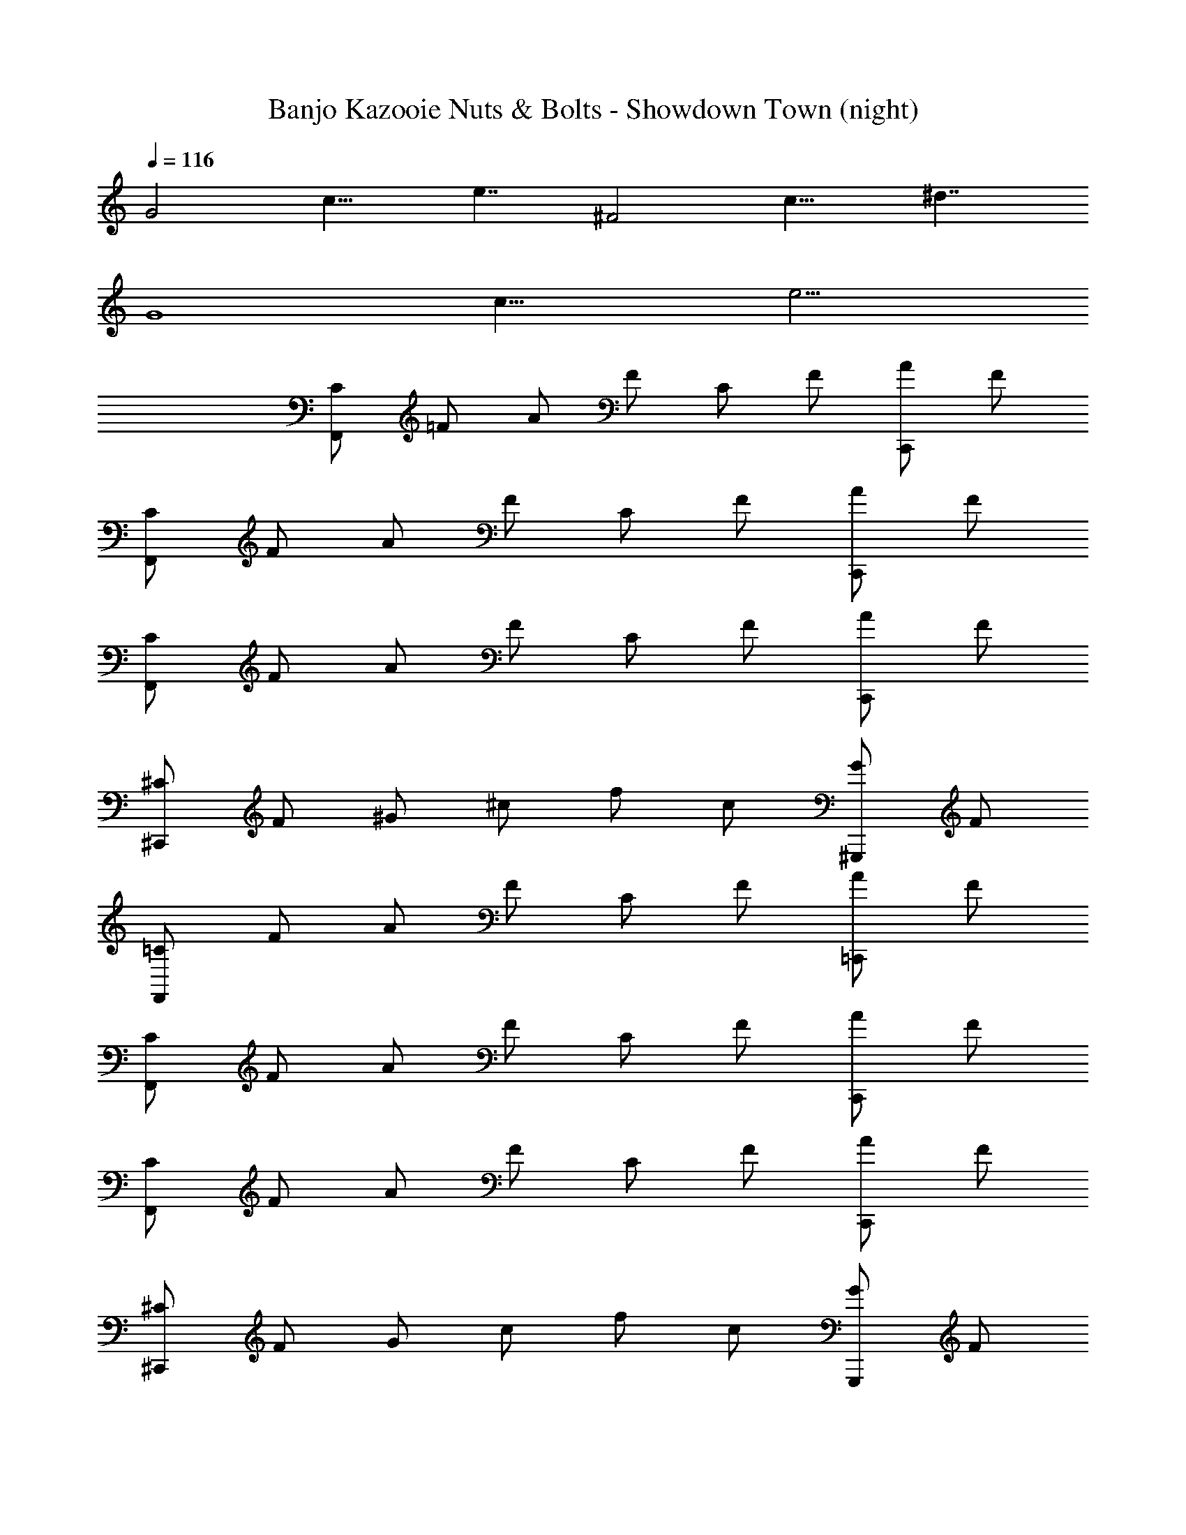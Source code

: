 X: 1
T: Banjo Kazooie Nuts & Bolts - Showdown Town (night)
Z: ABC Generated by Starbound Composer
L: 1/4
Q: 1/4=116
K: C
[z/8G2] [z/8c15/8] e7/4 [z/8^F2] [z/8c15/8] ^d7/4 
[z/8G4] [z/8c31/8] e15/4 
[C/F,,] =F/ A/ F/ C/ F/ [A/C,,] F/ 
[C/F,,] F/ A/ F/ C/ F/ [A/C,,] F/ 
[C/F,,] F/ A/ F/ C/ F/ [A/C,,] F/ 
[^C/^C,,] F/ ^G/ ^c/ f/ c/ [G/^G,,,] F/ 
[=C/F,,] F/ A/ F/ C/ F/ [A/=C,,] F/ 
[C/F,,] F/ A/ F/ C/ F/ [A/C,,] F/ 
[C/F,,] F/ A/ F/ C/ F/ [A/C,,] F/ 
[^C/^C,,] F/ G/ c/ f/ c/ [G/G,,,] F/ 
[=C/F,,] F/ A/ F/ C/ F/ [A/=C,,] F/ 
[C/F,,] F/ A/ F/ C/ F/ [A/C,,] F/ 
[C/F,,] F/ A/ F/ C/ F/ [A/C,C,,] F/ 
[^C/^C,^C,,] F/ [G/=C,] c/ [f/_B,,] c/ [G/^G,,G,,,] F/ 
[=C/F,,F,,2] F/ A/ F/ C/ F/ [A/=C,,] F/ 
[C/F,,] F/ A/ F/ C/ F/ [A/C,,] F/ 
[C/F,,] F/ A/ F/ C/ F/ [A/C,C,,] F/ 
[^C/^C,^C,,] F/ [G/^G,] c/ [f/=G,] c/ [G/^D,G,,,] F/ 
[=C/F,,F,2] F/ A/ F/ C/ F/ [A/=C,,] F/ 
[C/F,,] F/ A/ F/ C/ F/ [AC,,] 
[z/8C2F,,2] [z/8F15/8] A7/4 [z/8A,2A,,,2] [z/8^C15/8] F7/4 
[z/8F,,2=C4] [z/8F31/8] A15/4 
[z/8C2F,,2] [z/8F15/8] A7/4 [z/8A,2A,,,2] [z/8^C15/8] F7/4 
A,,,, ^C,,, ^F,,, B,,, 
[z7/8E,,] [z/8^G,3/4] [z/8B,5/8] E/ z/4 [z/8B,17/8] [z/8E2] [z7/8G15/8] B,,, 
[z7/8E,,] [z/8G,3/4] [z/8B,5/8] E/ z/4 [z/8B,17/8] [z/8E2] [z7/8G15/8] B,,, 
[z7/8E,,B,2] [z/8G,3/4] [z/8B,5/8] E/ z/4 [z/8B,17/8] [z/8G,E2] [z7/8G15/8] [E,B,,,] 
[z7/8_B,,,=D,2] [z/8_B,3/4] [z/8D5/8] F/ z/4 [z/8D17/8] [z/8F2B,2] [z7/8_B15/8] B,,, 
[z7/8E,,G,2] [z/8G,3/4] [z/8=B,5/8] E/ z/4 [z/8B,17/8] [z/8E,E2] [z7/8G15/8] [=B,,,=B,,2] 
[z7/8E,,] [z/8G,3/4] [z/8B,5/8] E/ z/4 [z/8B,17/8] [z/8E2] [z7/8G15/8] B,,, 
[z7/8E,,B,2] [z/8G,3/4] [z/8B,5/8] E/ z/4 [z/8B,17/8] [z/8G,E2] [z7/8G15/8] [E,B,,,] 
[z7/8_B,,,D,2] [z/8_B,3/4] [z/8D5/8] F/ z/4 [z/8D17/8] [z/8F2B,2] [z7/8B15/8] B,,, 
[z7/8E,,G,2] [z/8G,3/4] [z/8=B,5/8] E/ z/4 [z/8B,17/8] [z/8E2B,2] [z7/8G15/8] =B,,, 
[z7/8E,,E3] [z/8G,3/4] [z/8B,5/8] E/ z/4 [z/8B,17/8] [z/8E2] [z7/8G15/8] B,,, 
[z/_B,,,D4] _B,/ D/ F/ B/ z/ B,,, 
[z/E,,=B,4] G,/ B,/ E/ G/ z/ =B,,, 
[z/_B,,,D4] _B,/ D/ F/ B/ z/ B,,, 
[z/E,,=B,4] G,/ B,/ E/ G/ z/ =B,,, 
[z7/8F,,F2] [z/8F,7/8] [z/8A,3/4A,=CF] [z/8C5/8] F/ z/8 [z/8A,17/8] [z/8CFCAC2] [z/8F15/8] [z3/4A7/4] [C,,A,] 
[z7/8_B,,,_B,2] [z/8F,7/8] [z/8B,3/4FDB,] [z/8D5/8] F/ z/8 [z/8B,17/8] [z/8DBDFD2] [z/8F15/8] [z3/4B7/4] [B,,,F] 
[z7/8F,,F2] [z/8F,7/8] [z/8A,3/4FCA,] [z/8C5/8] F/ z/8 [z/8A,17/8] [z/8CAFCC2] [z/8F15/8] [z3/4A7/4] [C,,A,] 
[z7/8C,,C3] [z/8E,7/8] [z/8=G,3/4ECG,] [z/8C5/8] E/ z/8 [z/8G,17/8] [z/8=GECC2] [z/8E15/8] [z3/4G7/4] C,, 
[z7/8F,,F2] [z/8F,7/8] [z/8A,3/4A,FC] [z/8C5/8] F/ z/8 [z/8A,17/8] [z/8CAFCC2] [z/8F15/8] [z3/4A7/4] [C,,A,] 
[z7/8B,,,B,2] [z/8F,7/8] [z/8B,3/4FDB,] [z/8D5/8] F/ z/8 [z/8B,17/8] [z/8DBFDD2] [z/8F15/8] [z3/4B7/4] [B,,,F] 
[z7/8F,,A2] [z/8F,7/8] [z/8A,3/4CFA] [z/8C5/8] F/ z/8 [z/8G,17/8] [z/8GECC2G2] [z/8E15/8] [z3/4G7/4] C,, 
[z7/8F,,F3] [z/8F,25/8] [z/8F,A,CFA,3] [z/8C23/8] [z7/4F11/4] C,, 
[z7/8F,,A,,2F2] [z/8F,7/8] [z/8A,3/4A,CF] [z/8C5/8] F/ z/8 [z/8A,17/8] [z/8=C,CFCAC2] [z/8F15/8] [z3/4A7/4] [F,C,,A,] 
[z7/8B,,,D,2B,2] [z/8F,7/8] [z/8B,3/4FDB,] [z/8D5/8] F/ z/8 [z/8B,17/8] [z/8_B,,DBDFD2] [z/8F15/8] [z3/4B7/4] [F,,B,,,F] 
[z7/8F,,A,,2F2] [z/8F,7/8] [z/8A,3/4FCA,] [z/8C5/8] F/ z/8 [z/8A,17/8] [z/8C,CAFCC2] [z/8F15/8] [z3/4A7/4] [F,C,,A,] 
[z7/8C,,E,3C3] [z/8E,7/8] [z/8G,3/4ECG,] [z/8C5/8] E/ z/8 [z/8G,17/8] [z/8GECC2] [z/8E15/8] [z3/4G7/4] C,, 
[z7/8F,,A,,2F2] [z/8F,7/8] [z/8A,3/4A,FC] [z/8C5/8] F/ z/8 [z/8A,17/8] [z/8C,CAFCC2] [z/8F15/8] [z3/4A7/4] [F,C,,A,] 
[z7/8B,,,D,2B,2] [z/8F,7/8] [z/8B,3/4FDB,] [z/8D5/8] F/ z/8 [z/8B,17/8] [z/8B,,DBFDD2] [z/8F15/8] [z3/4B7/4] [F,,B,,,F] 
[z7/8F,,A,,2A2] [z/8F,7/8] [z/8A,3/4CFA] [z/8C5/8] F/ z/8 [z/8G,17/8] [z/8GECC2C,2G2] [z/8E15/8] [z3/4G7/4] C,, 
[z7/8F,,F,,3F3] [z/8F,25/8] [z/8F,A,CFA,3] [z/8C23/8] [z7/4F11/4] C,, 
[G,/=G,,G,2] =B,/ D/ B,/ [G,/D,] B,/ [E/E,3] C/ 
[G,/C,,] C/ E/ C/ [G,/C,,] C/ E/ C/ 
[G,/G,,G,2] B,/ D/ B,/ [G,/D,] B,/ [C/A,3] A,/ 
[F,/C,,] A,/ [C/A,] A,/ [z/8^F,D,,D] [z/8A,7/8] D3/4 [z/8F,^F] [z/8A,7/8] D3/4 
[G,/G,,D,2G2] B,/ D/ B,/ [G,/G,,D] C/ [E/C,3E3] C/ 
[G,/C,,] C/ E/ C/ [G,/C,,] C/ E/ C/ 
[F,/C,,^F,,3/C3/] A,/ D/ [A,/G,,3/B,3/] [F,/D,,] A,/ [D/A,,A,] A,/ 
[G,/G,,G,,3G,3] B,/ D/ B,/ G,/ B,/ D 
[z/8G,,D2G2] [z/8G15/8] =B7/4 [z/8C,,DE2] [z/8G15/8] [z3/4=c7/4] E 
[z/8G,,D2G2] [z/8G15/8] B7/4 [z/8C=F,,A2] [z/8=F7/8] A3/4 [z/8DD,,] [z/8^F7/8] A3/4 
[z/8G,,D2G2] [z/8G15/8] B7/4 [z/8C,,DE2] [z/8G15/8] [z3/4c7/4] E 
[z/8C2/3D,,D2] [z/8F15/8] [z5/12A7/4] B,2/3 A,2/3 [z/8G,,G,3/D2] [z/8G15/8] B7/4 
[z/8G,,D2B,2G,2G2] [z/8G15/8] B7/4 [z/8C,,DE2C2G,2] [z/8G15/8] [z3/4c7/4] E 
[z/8G,,D2G,2B,2G2] [z/8G15/8] B7/4 [z/8C=F,F,,A,2A2] [z/8=F7/8] A3/4 [z/8D^F,D,,] [z/8^F7/8] A3/4 
[z/8G,,D2G,2B,2G2] [z/8G15/8] B7/4 [z/8C,,DE2G,2C2] [z/8G15/8] [z3/4c7/4] E 
[z/8C2/3D,,D2F,2A,2] [z/8F15/8] [z5/12A7/4] B,2/3 A,2/3 [z/8G,,D,3/G,3/G,3/D2] [z/8G15/8] B7/4 
[^D,/G,,,^G,,2] ^G,/ [C/C,,] G,/ [D,/C,G,,,] G,/ [C/D,^D,,] G,/ 
[E,/G,,,E,4] G,/ [B,/=B,,,] G,/ [E,/G,,,] G,/ [B,/E,,] G,/ 
[D,/G,,,D,3] G,/ [C/C,,] G,/ [D,/G,,,] G,/ [C/D,,] G,/ 
[D,/G,,,] G,/ [C/C,,] G,/ [D,/G,,,] G,/ [C/D,,] G,/ 
[D,/G,,,] G,/ [C/G,,C,,] G,/ [D,/C,G,,,] G,/ [C/D,D,,] G,/ 
[E,/G,,,F,3] G,/ [B,/B,,,] G,/ [E,/G,,,] G,/ [B,/E,E,,] G,/ 
[D,/G,,,D,3] G,/ [C/C,,] G,/ [D,/G,,,] G,/ [C/D,,] G,/ 
[D,/G,,,] G,/ [C/C,,] G,/ [D,/G,,,] G,/ [CD,,] 
[z/8F,2] [z/8A,15/8] [z3/4D7/4] C,, [z/8G,2] [z/8C15/8] [z3/4^D7/4] G,,, 
[z/8B,2] [z/8D15/8] [z3/4F7/4] ^F,, [z/8C2] [z/8D15/8] [z3/4^G7/4] C,, 
[z/8=D2] [z/8F15/8] [z3/4A7/4] F,, [z/8^D2] [z/8G15/8] [z3/4c7/4] D,, 
[z/8F2] [z/8B15/8] [z3/4d7/4] F,, [z/8A2] [z/8c15/8] [z3/4f7/4] C,, 
[z/8^c2] [z/8f15/8] [z3/4^g7/4] ^C,, [z/8=d2] [z/8=g15/8] [z3/4b7/4] =G,,, 
[c'/=C,,=c] g/ [e/B] c/ [=G/A/C,,] [E/G/] [C/E/G,,,] [=G,/G/] 
[^G,/^G,,,c] C/ [D/_B] ^G/ [c/G/G,,,] [^d/D/] [C/^g^D,,,] D/ 
[e/C,,E2] c/ =G/ E/ [C/C,,C3] =G,/ [E,/=G,,,] C,/ 
[E,/C,,] G,/ C/ E/ [G,/C,,] C/ [E/G,,,] G/ 
[e/C,,c] c/ [G/=B] E/ [C/A/C,,] [G,/G/] [E,/E/G,,,] [C,/G/] 
[C,/^G,,,c] D,/ [^G,/_B] C/ [D/^G/G,,,] [G/D/] [c/C/D,,,] [d/D/] 
[e/C,,E2] c/ =G/ E/ [C/C,,G2] =G,/ [E,/=G,,,] C,/ 
[C/C,,c3] E/ C/ G,/ [C,,C,2] G,,, 
[^C,,^C,2] [z/8^G,2^G2=F2^C2] [z/8C15/8] [z3/4F7/4] [G,,^G,,,] [z/8=F,,C2] [z/8F15/8] [z3/4G7/4] 
[A,,,A,,2] [z/8A,2C2E2A2] [z/8C15/8] [z3/4E7/4] [E,,,E,,2] [z/8C2] [z/8E15/8] [z3/4A7/4] 
[C,,C,,3] [z/8G,2G2F2C2] [z/8C15/8] [z3/4F7/4] G,,, [z/8C2] [z/8F15/8] [z3/4G7/4] 
C,, [z/8G,2G2F2C2] [z/8C15/8] [z3/4F7/4] G,,, [z/8C] [z/8F7/8G7/8] ^c3/4 
[C,,C,2] [z/8G,2G2F2C2] [z/8C15/8] [z3/4F7/4] [G,,G,,,] [z/8F,,C2] [z/8F15/8] [z3/4G7/4] 
[A,,,A,,2] [z/8A,2C2E2A2] [z/8C15/8] [z3/4E7/4] [E,,,E,2] [z/8C2] [z/8E15/8] [z3/4A7/4] 
[C,,C,3] [z/8G,2G2F2C2] [z/8C15/8] [z3/4F7/4] G,,, [z/8C2] [z/8F15/8] [z3/4G7/4] 
C,, [z/8G,2G2F2C2] [z/8C15/8] [z3/4F7/4] G,,, [z/8C] [z/8F7/8G7/8] c3/4 
[A,/A,,,=D2] D/ ^F/ D/ [A,/C,,A2] D/ F/ D/ 
[G,/G,,,G] =C/ [^D/D] C/ [G,/=C,,C] C/ [D/G,] C/ 
[G,/^C,,^C2] C/ =F/ C/ [G,/G,,,G2] C/ F/ C/ 
[G,/C,,C3] C/ F/ C/ [G,/C,,] C/ [G,G,,,] 
[A,/A,,,] =D/ [^F/A,,D] D/ [A,/C,,=D,2A2] D/ F/ D/ 
[G,/=C,G,,,G] =C/ [^D/^C,B] C/ [G,/^D,=C,,=c] C/ [D/F,G] C/ 
[G,/^C,,=F,2=F2] ^C/ F/ C/ [G,/G,,,C,2G2] C/ F/ C/ 
[^F,/F,,,^F,,3C3] _B,/ C/ B,/ [F,/F,,,] B,/ C/ B,/ 
[z/8=CE,2] [z/8=G,15/8] [z3/4C7/4] [z/=C,,] C/4 =D/4 [z/8EG,2] [z/8C15/8] [z3/4E7/4] [z/C,,] E/4 F/4 
[z/8=GC2] [z/8E15/8] [z3/4G7/4] [z/C,,] G/4 A/4 [z/8BE2] [z/8G15/8] [z3/4B7/4] [C,,G] 
[C/=F,,F2] F/ A/ F/ C/ F/ [A/C,,] F/ 
[C/F,,] F/ A/ F/ C/ F/ [A/C,,] F/ 
[C/F,,] F/ A/ F/ C/ F/ [A/C,,] F/ 
[^C/^C,,] F/ ^G/ ^c/ f/ c/ [G/G,,,] F/ 
[=C/F,,] F/ A/ F/ C/ F/ [A/=C,,] F/ 
[C/F,,] F/ A/ F/ C/ F/ [A/C,,] F/ 

